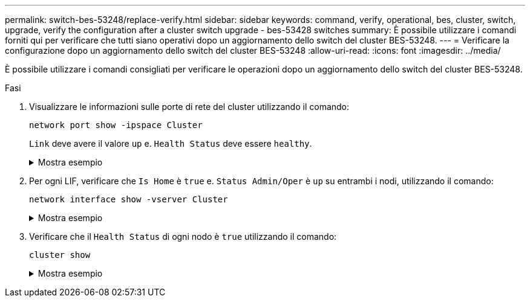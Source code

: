 ---
permalink: switch-bes-53248/replace-verify.html 
sidebar: sidebar 
keywords: command, verify, operational, bes, cluster, switch, upgrade, verify the configuration after a cluster switch upgrade - bes-53428 switches 
summary: È possibile utilizzare i comandi forniti qui per verificare che tutti siano operativi dopo un aggiornamento dello switch del cluster BES-53248. 
---
= Verificare la configurazione dopo un aggiornamento dello switch del cluster BES-53248
:allow-uri-read: 
:icons: font
:imagesdir: ../media/


[role="lead"]
È possibile utilizzare i comandi consigliati per verificare le operazioni dopo un aggiornamento dello switch del cluster BES-53248.

.Fasi
. Visualizzare le informazioni sulle porte di rete del cluster utilizzando il comando:
+
`network port show -ipspace Cluster`

+
`Link` deve avere il valore `up` e. `Health Status` deve essere `healthy`.

+
.Mostra esempio
[%collapsible]
====
L'esempio seguente mostra l'output del comando:

[listing, subs="+quotes"]
----
cluster1::> *network port show -ipspace Cluster*

Node: node1
                                                                    Ignore
                                               Speed(Mbps) Health   Health
Port   IPspace      Broadcast Domain Link MTU  Admin/Oper  Status   Status
------ ------------ ---------------- ---- ---- ----------- -------- ------
e0a    Cluster      Cluster          up   9000  auto/10000 healthy  false
e0b    Cluster      Cluster          up   9000  auto/10000 healthy  false

Node: node2
                                                                    Ignore
                                               Speed(Mbps) Health   Health
Port   IPspace      Broadcast Domain Link MTU  Admin/Oper  Status   Status
-----  ------------ ---------------- ---- ---- ----------- -------- ------
e0a    Cluster      Cluster          up   9000  auto/10000 healthy  false
e0b    Cluster      Cluster          up   9000  auto/10000 healthy  false
----
====
. Per ogni LIF, verificare che `Is Home` è `true` e. `Status Admin/Oper` è `up` su entrambi i nodi, utilizzando il comando:
+
`network interface show -vserver Cluster`

+
.Mostra esempio
[%collapsible]
====
[listing, subs="+quotes"]
----
cluster1::> *network interface show -vserver Cluster*

            Logical    Status     Network            Current       Current Is
Vserver     Interface  Admin/Oper Address/Mask       Node          Port    Home
----------- ---------- ---------- ------------------ ------------- ------- ----
Cluster
            node1_clus1  up/up    169.254.217.125/16 node1         e0a     true
            node1_clus2  up/up    169.254.205.88/16  node1         e0b     true
            node2_clus1  up/up    169.254.252.125/16 node2         e0a     true
            node2_clus2  up/up    169.254.110.131/16 node2         e0b     true
----
====
. Verificare che il `Health Status` di ogni nodo è `true` utilizzando il comando:
+
`cluster show`

+
.Mostra esempio
[%collapsible]
====
[listing, subs="+quotes"]
----
cluster1::> *cluster show*

Node                 Health  Eligibility   Epsilon
-------------------- ------- ------------  ------------
node1                true    true          false
node2                true    true          false
----
====

